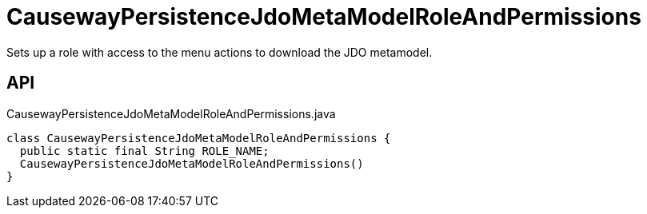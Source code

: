 = CausewayPersistenceJdoMetaModelRoleAndPermissions
:Notice: Licensed to the Apache Software Foundation (ASF) under one or more contributor license agreements. See the NOTICE file distributed with this work for additional information regarding copyright ownership. The ASF licenses this file to you under the Apache License, Version 2.0 (the "License"); you may not use this file except in compliance with the License. You may obtain a copy of the License at. http://www.apache.org/licenses/LICENSE-2.0 . Unless required by applicable law or agreed to in writing, software distributed under the License is distributed on an "AS IS" BASIS, WITHOUT WARRANTIES OR  CONDITIONS OF ANY KIND, either express or implied. See the License for the specific language governing permissions and limitations under the License.

Sets up a role with access to the menu actions to download the JDO metamodel.

== API

[source,java]
.CausewayPersistenceJdoMetaModelRoleAndPermissions.java
----
class CausewayPersistenceJdoMetaModelRoleAndPermissions {
  public static final String ROLE_NAME;
  CausewayPersistenceJdoMetaModelRoleAndPermissions()
}
----

